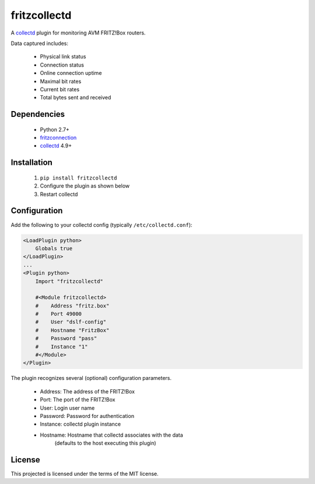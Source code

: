 fritzcollectd
=============

A `collectd <http://collectd.org>`_ plugin for monitoring AVM FRITZ!Box
routers.

Data captured includes:

 * Physical link status
 * Connection status
 * Online connection uptime
 * Maximal bit rates
 * Current bit rates
 * Total bytes sent and received

Dependencies
------------
 * Python 2.7+
 * `fritzconnection <https://bitbucket.org/kbr/fritzconnection>`_
 * `collectd <http://collectd.org>`_ 4.9+

Installation
------------
 1. ``pip install fritzcollectd``
 2. Configure the plugin as shown below
 3. Restart collectd

Configuration
-------------
Add the following to your collectd config (typically ``/etc/collectd.conf``):

.. code:: xml

    <LoadPlugin python>
        Globals true
    </LoadPlugin>
    ...
    <Plugin python>
        Import "fritzcollectd"

        #<Module fritzcollectd>
        #    Address "fritz.box"
        #    Port 49000
        #    User "dslf-config"
        #    Hostname "FritzBox"
        #    Password "pass"
        #    Instance "1"
        #</Module>
    </Plugin>

The plugin recognizes several (optional) configuration parameters.

 * Address: The address of the FRITZ!Box
 * Port: The port of the FRITZ!Box
 * User: Login user name
 * Password: Password for authentication
 * Instance: collectd plugin instance
 * Hostname: Hostname that collectd associates with the data
             (defaults to the host executing this plugin)

License
-------
This projected is licensed under the terms of the MIT license.
